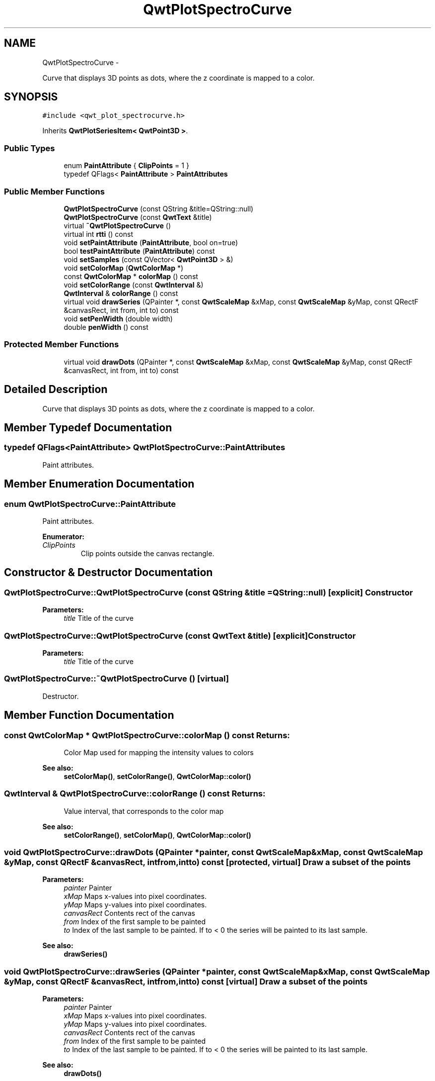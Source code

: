 .TH "QwtPlotSpectroCurve" 3 "Fri Apr 15 2011" "Version 6.0.0" "Qwt User's Guide" \" -*- nroff -*-
.ad l
.nh
.SH NAME
QwtPlotSpectroCurve \- 
.PP
Curve that displays 3D points as dots, where the z coordinate is mapped to a color.  

.SH SYNOPSIS
.br
.PP
.PP
\fC#include <qwt_plot_spectrocurve.h>\fP
.PP
Inherits \fBQwtPlotSeriesItem< QwtPoint3D >\fP.
.SS "Public Types"

.in +1c
.ti -1c
.RI "enum \fBPaintAttribute\fP { \fBClipPoints\fP =  1 }"
.br
.ti -1c
.RI "typedef QFlags< \fBPaintAttribute\fP > \fBPaintAttributes\fP"
.br
.in -1c
.SS "Public Member Functions"

.in +1c
.ti -1c
.RI "\fBQwtPlotSpectroCurve\fP (const QString &title=QString::null)"
.br
.ti -1c
.RI "\fBQwtPlotSpectroCurve\fP (const \fBQwtText\fP &title)"
.br
.ti -1c
.RI "virtual \fB~QwtPlotSpectroCurve\fP ()"
.br
.ti -1c
.RI "virtual int \fBrtti\fP () const "
.br
.ti -1c
.RI "void \fBsetPaintAttribute\fP (\fBPaintAttribute\fP, bool on=true)"
.br
.ti -1c
.RI "bool \fBtestPaintAttribute\fP (\fBPaintAttribute\fP) const "
.br
.ti -1c
.RI "void \fBsetSamples\fP (const QVector< \fBQwtPoint3D\fP > &)"
.br
.ti -1c
.RI "void \fBsetColorMap\fP (\fBQwtColorMap\fP *)"
.br
.ti -1c
.RI "const \fBQwtColorMap\fP * \fBcolorMap\fP () const "
.br
.ti -1c
.RI "void \fBsetColorRange\fP (const \fBQwtInterval\fP &)"
.br
.ti -1c
.RI "\fBQwtInterval\fP & \fBcolorRange\fP () const "
.br
.ti -1c
.RI "virtual void \fBdrawSeries\fP (QPainter *, const \fBQwtScaleMap\fP &xMap, const \fBQwtScaleMap\fP &yMap, const QRectF &canvasRect, int from, int to) const "
.br
.ti -1c
.RI "void \fBsetPenWidth\fP (double width)"
.br
.ti -1c
.RI "double \fBpenWidth\fP () const "
.br
.in -1c
.SS "Protected Member Functions"

.in +1c
.ti -1c
.RI "virtual void \fBdrawDots\fP (QPainter *, const \fBQwtScaleMap\fP &xMap, const \fBQwtScaleMap\fP &yMap, const QRectF &canvasRect, int from, int to) const "
.br
.in -1c
.SH "Detailed Description"
.PP 
Curve that displays 3D points as dots, where the z coordinate is mapped to a color. 
.SH "Member Typedef Documentation"
.PP 
.SS "typedef QFlags<\fBPaintAttribute\fP> \fBQwtPlotSpectroCurve::PaintAttributes\fP"
.PP
Paint attributes. 
.SH "Member Enumeration Documentation"
.PP 
.SS "enum \fBQwtPlotSpectroCurve::PaintAttribute\fP"
.PP
Paint attributes. 
.PP
\fBEnumerator: \fP
.in +1c
.TP
\fB\fIClipPoints \fP\fP
Clip points outside the canvas rectangle. 
.SH "Constructor & Destructor Documentation"
.PP 
.SS "QwtPlotSpectroCurve::QwtPlotSpectroCurve (const QString &title = \fCQString::null\fP)\fC [explicit]\fP"Constructor 
.PP
\fBParameters:\fP
.RS 4
\fItitle\fP Title of the curve 
.RE
.PP

.SS "QwtPlotSpectroCurve::QwtPlotSpectroCurve (const \fBQwtText\fP &title)\fC [explicit]\fP"Constructor 
.PP
\fBParameters:\fP
.RS 4
\fItitle\fP Title of the curve 
.RE
.PP

.SS "QwtPlotSpectroCurve::~QwtPlotSpectroCurve ()\fC [virtual]\fP"
.PP
Destructor. 
.SH "Member Function Documentation"
.PP 
.SS "const \fBQwtColorMap\fP * QwtPlotSpectroCurve::colorMap () const"\fBReturns:\fP
.RS 4
Color Map used for mapping the intensity values to colors 
.RE
.PP
\fBSee also:\fP
.RS 4
\fBsetColorMap()\fP, \fBsetColorRange()\fP, \fBQwtColorMap::color()\fP 
.RE
.PP

.SS "\fBQwtInterval\fP & QwtPlotSpectroCurve::colorRange () const"\fBReturns:\fP
.RS 4
Value interval, that corresponds to the color map 
.RE
.PP
\fBSee also:\fP
.RS 4
\fBsetColorRange()\fP, \fBsetColorMap()\fP, \fBQwtColorMap::color()\fP 
.RE
.PP

.SS "void QwtPlotSpectroCurve::drawDots (QPainter *painter, const \fBQwtScaleMap\fP &xMap, const \fBQwtScaleMap\fP &yMap, const QRectF &canvasRect, intfrom, intto) const\fC [protected, virtual]\fP"Draw a subset of the points
.PP
\fBParameters:\fP
.RS 4
\fIpainter\fP Painter 
.br
\fIxMap\fP Maps x-values into pixel coordinates. 
.br
\fIyMap\fP Maps y-values into pixel coordinates. 
.br
\fIcanvasRect\fP Contents rect of the canvas 
.br
\fIfrom\fP Index of the first sample to be painted 
.br
\fIto\fP Index of the last sample to be painted. If to < 0 the series will be painted to its last sample.
.RE
.PP
\fBSee also:\fP
.RS 4
\fBdrawSeries()\fP 
.RE
.PP

.SS "void QwtPlotSpectroCurve::drawSeries (QPainter *painter, const \fBQwtScaleMap\fP &xMap, const \fBQwtScaleMap\fP &yMap, const QRectF &canvasRect, intfrom, intto) const\fC [virtual]\fP"Draw a subset of the points
.PP
\fBParameters:\fP
.RS 4
\fIpainter\fP Painter 
.br
\fIxMap\fP Maps x-values into pixel coordinates. 
.br
\fIyMap\fP Maps y-values into pixel coordinates. 
.br
\fIcanvasRect\fP Contents rect of the canvas 
.br
\fIfrom\fP Index of the first sample to be painted 
.br
\fIto\fP Index of the last sample to be painted. If to < 0 the series will be painted to its last sample.
.RE
.PP
\fBSee also:\fP
.RS 4
\fBdrawDots()\fP 
.RE
.PP

.PP
Implements \fBQwtPlotAbstractSeriesItem\fP.
.SS "double QwtPlotSpectroCurve::penWidth () const"\fBReturns:\fP
.RS 4
Pen width used to draw a dot 
.RE
.PP
\fBSee also:\fP
.RS 4
\fBsetPenWidth()\fP 
.RE
.PP

.SS "int QwtPlotSpectroCurve::rtti () const\fC [virtual]\fP"\fBReturns:\fP
.RS 4
QwtPlotItem::Rtti_PlotSpectroCurve 
.RE
.PP

.PP
Reimplemented from \fBQwtPlotItem\fP.
.SS "void QwtPlotSpectroCurve::setColorMap (\fBQwtColorMap\fP *colorMap)"Change the color map
.PP
Often it is useful to display the mapping between intensities and colors as an additional plot axis, showing a color bar.
.PP
\fBParameters:\fP
.RS 4
\fIcolorMap\fP Color Map
.RE
.PP
\fBSee also:\fP
.RS 4
\fBcolorMap()\fP, \fBsetColorRange()\fP, \fBQwtColorMap::color()\fP, \fBQwtScaleWidget::setColorBarEnabled()\fP, \fBQwtScaleWidget::setColorMap()\fP 
.RE
.PP

.SS "void QwtPlotSpectroCurve::setColorRange (const \fBQwtInterval\fP &interval)"Set the value interval, that corresponds to the color map
.PP
\fBParameters:\fP
.RS 4
\fIinterval\fP interval.minValue() corresponds to 0.0, interval.maxValue() to 1.0 on the color map.
.RE
.PP
\fBSee also:\fP
.RS 4
\fBcolorRange()\fP, \fBsetColorMap()\fP, \fBQwtColorMap::color()\fP 
.RE
.PP

.SS "void QwtPlotSpectroCurve::setPaintAttribute (\fBPaintAttribute\fPattribute, boolon = \fCtrue\fP)"Specify an attribute how to draw the curve
.PP
\fBParameters:\fP
.RS 4
\fIattribute\fP Paint attribute 
.br
\fIon\fP On/Off /sa PaintAttribute, \fBtestPaintAttribute()\fP 
.RE
.PP

.SS "void QwtPlotSpectroCurve::setPenWidth (doublepenWidth)"Assign a pen width
.PP
\fBParameters:\fP
.RS 4
\fIpenWidth\fP New pen width 
.RE
.PP
\fBSee also:\fP
.RS 4
\fBpenWidth()\fP 
.RE
.PP

.SS "void QwtPlotSpectroCurve::setSamples (const QVector< \fBQwtPoint3D\fP > &samples)"Initialize data with an array of samples. 
.PP
\fBParameters:\fP
.RS 4
\fIsamples\fP Vector of points 
.RE
.PP

.SS "bool QwtPlotSpectroCurve::testPaintAttribute (\fBPaintAttribute\fPattribute) const"
.PP
Return the current paint attributes. \fBSee also:\fP
.RS 4
\fBPaintAttribute\fP, \fBsetPaintAttribute()\fP 
.RE
.PP


.SH "Author"
.PP 
Generated automatically by Doxygen for Qwt User's Guide from the source code.
